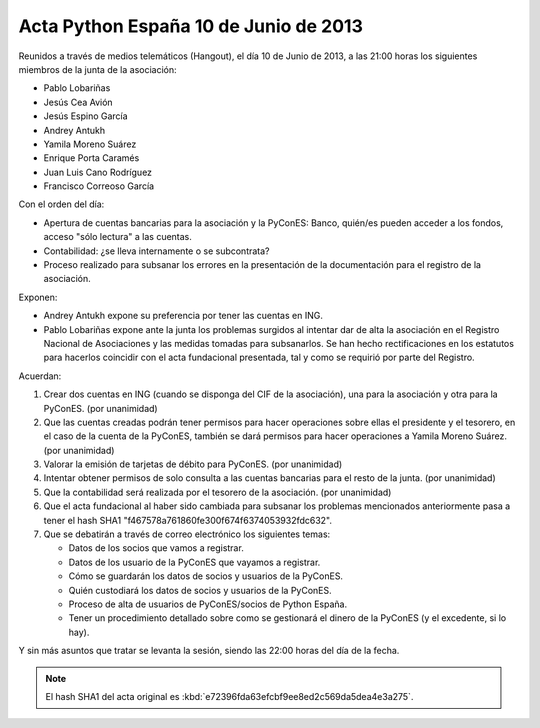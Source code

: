 Acta Python España 10 de Junio de 2013
--------------------------------------

Reunidos a través de medios telemáticos (Hangout), el día
10 de Junio de 2013, a las 21:00 horas los siguientes
miembros de la junta de la asociación:

- Pablo Lobariñas
- Jesús Cea Avión
- Jesús Espino García
- Andrey Antukh
- Yamila Moreno Suárez
- Enrique Porta Caramés
- Juan Luis Cano Rodríguez
- Francisco Correoso García

Con el orden del día:

- Apertura de cuentas bancarias para la asociación y la
  PyConES: Banco, quién/es pueden acceder a los fondos,
  acceso "sólo lectura" a las cuentas.
- Contabilidad: ¿se lleva internamente o se subcontrata?
- Proceso realizado para subsanar los errores en la
  presentación de la documentación para el registro de
  la asociación.

Exponen:

- Andrey Antukh expone su preferencia por tener las cuentas
  en ING.
- Pablo Lobariñas expone ante la junta los problemas surgidos al
  intentar dar de alta la asociación en el Registro Nacional de
  Asociaciones y las medidas tomadas para subsanarlos. Se han
  hecho rectificaciones en los estatutos para hacerlos coincidir
  con el acta fundacional presentada, tal y como se requirió por
  parte del Registro.

Acuerdan:

1. Crear dos cuentas en ING (cuando se disponga del CIF de
   la asociación), una para la asociación y otra para la
   PyConES. (por unanimidad)

2. Que las cuentas creadas podrán tener permisos para hacer
   operaciones sobre ellas el presidente y el tesorero, en
   el caso de la cuenta de la PyConES, también se dará
   permisos para hacer operaciones a Yamila Moreno Suárez.
   (por unanimidad)

3. Valorar la emisión de tarjetas de débito para PyConES.
   (por unanimidad)

4. Intentar obtener permisos de solo consulta a las cuentas
   bancarias para el resto de la junta. (por unanimidad)

5. Que la contabilidad será realizada por el tesorero de la
   asociación. (por unanimidad)

6. Que el acta fundacional al haber sido cambiada para subsanar
   los problemas mencionados anteriormente pasa a tener el hash
   SHA1 "f467578a761860fe300f674f6374053932fdc632".

7. Que se debatirán a través de correo electrónico los
   siguientes temas:

   - Datos de los socios que vamos a registrar.
   - Datos de los usuario de la PyConES que vayamos a registrar.
   - Cómo se guardarán los datos de socios y usuarios de la
     PyConES.
   - Quién custodiará los datos de socios y usuarios de la
     PyConES.
   - Proceso de alta de usuarios de PyConES/socios de Python
     España.
   - Tener un procedimiento detallado sobre como se gestionará el
     dinero de la PyConES (y el excedente, si lo hay).

Y sin más asuntos que tratar se levanta la sesión, siendo las
22:00 horas del día de la fecha.

.. note::

   El hash SHA1 del acta original es
   :kbd:`e72396fda63efcbf9ee8ed2c569da5dea4e3a275`.

